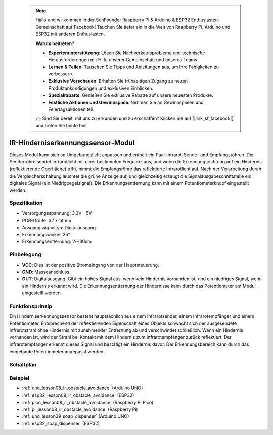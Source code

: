  .. note::

    Hallo und willkommen in der SunFounder Raspberry Pi & Arduino & ESP32 Enthusiasten-Gemeinschaft auf Facebook! Tauchen Sie tiefer ein in die Welt von Raspberry Pi, Arduino und ESP32 mit anderen Enthusiasten.

    **Warum beitreten?**

    - **Expertenunterstützung**: Lösen Sie Nachverkaufsprobleme und technische Herausforderungen mit Hilfe unserer Gemeinschaft und unseres Teams.
    - **Lernen & Teilen**: Tauschen Sie Tipps und Anleitungen aus, um Ihre Fähigkeiten zu verbessern.
    - **Exklusive Vorschauen**: Erhalten Sie frühzeitigen Zugang zu neuen Produktankündigungen und exklusiven Einblicken.
    - **Spezialrabatte**: Genießen Sie exklusive Rabatte auf unsere neuesten Produkte.
    - **Festliche Aktionen und Gewinnspiele**: Nehmen Sie an Gewinnspielen und Feiertagsaktionen teil.

    👉 Sind Sie bereit, mit uns zu erkunden und zu erschaffen? Klicken Sie auf [|link_sf_facebook|] und treten Sie heute bei!

.. _cpn_ir_obstacle:

IR-Hinderniserkennungssensor-Modul
=====================================

.. image:: img/08_IR_obstacle_module.png
    :width: 400
    :align: center

.. raw:: html

   <br/>

Dieses Modul kann sich an Umgebungslicht anpassen und enthält ein Paar Infrarot-Sende- und Empfangsröhren. Die Senderröhre sendet Infrarotlicht mit einer bestimmten Frequenz aus, und wenn die Erkennungsrichtung auf ein Hindernis (reflektierende Oberfläche) trifft, nimmt die Empfangsröhre das reflektierte Infrarotlicht auf. Nach der Verarbeitung durch die Vergleicherschaltung leuchtet die grüne Anzeige auf, und gleichzeitig erzeugt die Signalausgabeschnittstelle ein digitales Signal (ein Niedrigpegelsignal). Die Erkennungsentfernung kann mit einem Potentiometerknopf eingestellt werden.

Spezifikation
---------------------------
* Versorgungsspannung: 3,3V - 5V
* PCB-Größe: 32 x 14mm
* Ausgangssignaltyp: Digitalausgang
* Erkennungswinkel: 35°
* Erkennungsentfernung: 2～30cm

Pinbelegung
---------------------------
* **VCC**: Dies ist der positive Stromeingang von der Hauptsteuerung.
* **GND**: Masseanschluss.
* **OUT**: Digitalausgang. Gibt ein hohes Signal aus, wenn kein Hindernis vorhanden ist, und ein niedriges Signal, wenn ein Hindernis erkannt wird. Die Erkennungsentfernung der Hindernisse kann durch das Potentiometer am Modul eingestellt werden.

Funktionsprinzip
---------------------------
Ein Hinderniserkennungssensor besteht hauptsächlich aus einem Infrarotsender, einem Infrarotempfänger und einem Potentiometer. Entsprechend der reflektierenden Eigenschaft eines Objekts schwächt sich der ausgesendete Infrarotstrahl ohne Hindernis mit zunehmender Entfernung ab und verschwindet schließlich. Wenn ein Hindernis vorhanden ist, wird der Strahl bei Kontakt mit dem Hindernis zum Infrarotempfänger zurück reflektiert. Der Infrarotempfänger erkennt dieses Signal und bestätigt ein Hindernis davor. Der Erkennungsbereich kann durch das eingebaute Potentiometer angepasst werden.

.. image:: img/08_IR_obstacle_module_1.png
    :width: 600
    :align: center

.. raw:: html

   <br/>

Schaltplan
---------------------------

.. image:: img/08_ir_obstacle_module_schematic.png
    :width: 100%
    :align: center

.. raw:: html

   <br/>

Beispiel
---------------------------
* :ref:`uno_lesson08_ir_obstacle_avoidance` (Arduino UNO)
* :ref:`esp32_lesson08_ir_obstacle_avoidance` (ESP32)
* :ref:`pico_lesson08_ir_obstacle_avoidance` (Raspberry Pi Pico)
* :ref:`pi_lesson08_ir_obstacle_avoidance` (Raspberry Pi)

* :ref:`uno_lesson39_soap_dispenser` (Arduino UNO)
* :ref:`esp32_soap_dispenser` (ESP32)
